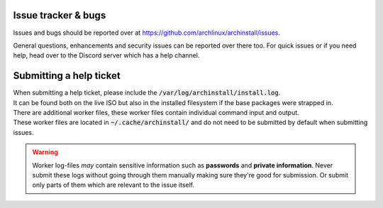 .. _help.issues:

Issue tracker & bugs
====================

Issues and bugs should be reported over at `https://github.com/archlinux/archinstall/issues <https://github.com/Torxed/archinstall/issues>`_.

General questions, enhancements and security issues can be reported over there too.
For quick issues or if you need help, head over to the Discord server which has a help channel.

Submitting a help ticket
========================

| When submitting a help ticket, please include the :code:`/var/log/archinstall/install.log`.
| It can be found both on the live ISO but also in the installed filesystem if the base packages were strapped in.

| There are additional worker files, these worker files contain individual command input and output.
| These worker files are located in :code:`~/.cache/archinstall/` and do not need to be submitted by default when submitting issues.

.. warning::

    Worker log-files *may* contain sensitive information such as **passwords** and **private information**. Never submit these logs without going through them manually making sure they're good for submission. Or submit only parts of them which are relevant to the issue itself.
